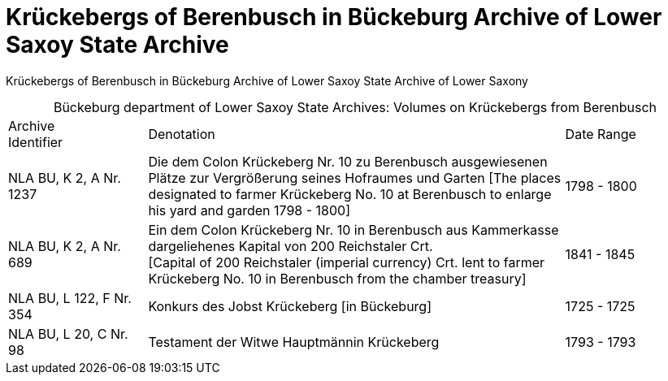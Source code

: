 = Krückebergs of Berenbusch in Bückeburg Archive of Lower Saxoy State Archive 

Krückebergs of Berenbusch in Bückeburg Archive of Lower Saxoy State Archive of Lower Saxony 

[caption="Bückeburg department of Lower Saxoy State Archives: "]
.Volumes on Krückebergs from Berenbusch
[cols="1,3,^1"]
|===
|Archive +
Identifier|Denotation|Date Range

|NLA BU, K 2, A Nr. 1237|Die dem Colon Krückeberg Nr. 10 zu Berenbusch ausgewiesenen Plätze zur Vergrößerung seines
Hofraumes und Garten [The places designated to farmer Krückeberg No. 10 at Berenbusch to enlarge his yard and
garden 1798 - 1800]|1798 - 1800	 

|NLA BU, K 2, A Nr. 689|Ein dem Colon Krückeberg Nr. 10 in Berenbusch aus Kammerkasse
dargeliehenes Kapital von 200 Reichstaler Crt. +
[Capital of 200 Reichstaler (imperial currency) Crt. lent to farmer Krückeberg No. 10
in Berenbusch from the chamber treasury]|1841 - 1845

|NLA BU, L 122, F Nr. 354|Konkurs des Jobst Krückeberg [in Bückeburg]|1725 - 1725	

|NLA BU, L 20, C Nr. 98|Testament der Witwe Hauptmännin Krückeberg|1793 - 1793	  	   
|===
